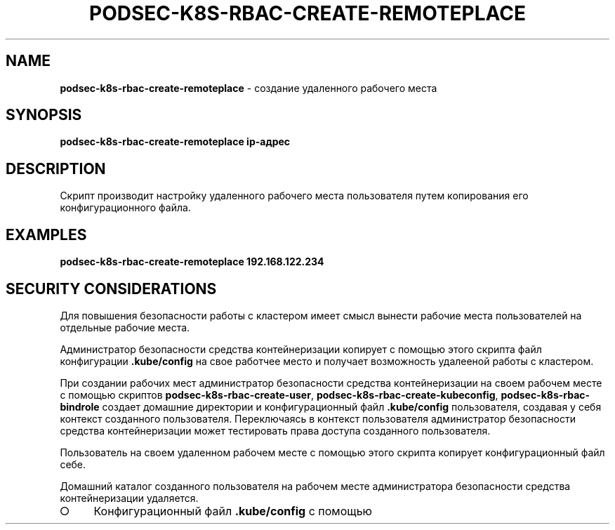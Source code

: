 .\" generated with Ronn/v0.7.3
.\" http://github.com/rtomayko/ronn/tree/0.7.3
.
.TH "PODSEC\-K8S\-RBAC\-CREATE\-REMOTEPLACE" "1" "March 2023" "" ""
.
.SH "NAME"
\fBpodsec\-k8s\-rbac\-create\-remoteplace\fR \- создание удаленного рабочего места
.
.SH "SYNOPSIS"
\fBpodsec\-k8s\-rbac\-create\-remoteplace ip\-адрес\fR
.
.SH "DESCRIPTION"
Скрипт производит настройку удаленного рабочего места пользователя путем копирования его конфигурационного файла\.
.
.SH "EXAMPLES"
\fBpodsec\-k8s\-rbac\-create\-remoteplace 192\.168\.122\.234\fR
.
.SH "SECURITY CONSIDERATIONS"
Для повышения безопасности работы с кластером имеет смысл вынести рабочие места пользователей на отдельные рабочие места\.
.
.P
Администратор безопасности средства контейнеризации копирует с помощью этого скрипта файл конфигурации \fB\.kube/config\fR на свое работчее место и получает возможность удалееной работы с кластером\.
.
.P
При создании рабочих мест администратор безопасности средства контейнеризации на своем рабочем месте с помощью скриптов \fBpodsec\-k8s\-rbac\-create\-user\fR, \fBpodsec\-k8s\-rbac\-create\-kubeconfig\fR, \fBpodsec\-k8s\-rbac\-bindrole\fR создает домашние директории и конфигурационный файл \fB\.kube/config\fR пользователя, создавая у себя контекст созданного пользователя\. Переключаясь в контекст пользователя администратор безопасности средства контейнеризации может тестировать права доступа созданного пользователя\.
.
.P
Пользователь на своем удаленном рабочем месте с помощью этого скрипта копирует конфигурационный файл себе\.
.
.P
Домашний каталог созданного пользователя на рабочем месте администратора безопасности средства контейнеризации удаляется\.
.
.IP "\[ci]" 4
Конфигурационный файл \fB\.kube/config\fR с помощью
.
.IP "" 0

